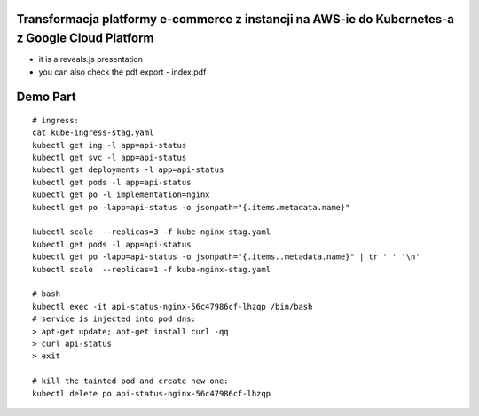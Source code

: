 Transformacja platformy e-commerce z instancji na AWS-ie do Kubernetes-a z Google Cloud Platform
================================================================================================

- it is a reveals.js presentation
- you can also check the pdf export - index.pdf

Demo Part
=========

::

  # ingress:
  cat kube-ingress-stag.yaml
  kubectl get ing -l app=api-status
  kubectl get svc -l app=api-status
  kubectl get deployments -l app=api-status
  kubectl get pods -l app=api-status
  kubectl get po -l implementation=nginx
  kubectl get po -lapp=api-status -o jsonpath="{.items.metadata.name}"

  kubectl scale  --replicas=3 -f kube-nginx-stag.yaml
  kubectl get pods -l app=api-status
  kubectl get po -lapp=api-status -o jsonpath="{.items..metadata.name}" | tr ' ' '\n'
  kubectl scale  --replicas=1 -f kube-nginx-stag.yaml

  # bash
  kubectl exec -it api-status-nginx-56c47986cf-lhzqp /bin/bash
  # service is injected into pod dns:
  > apt-get update; apt-get install curl -qq
  > curl api-status
  > exit

  # kill the tainted pod and create new one:
  kubectl delete po api-status-nginx-56c47986cf-lhzqp

